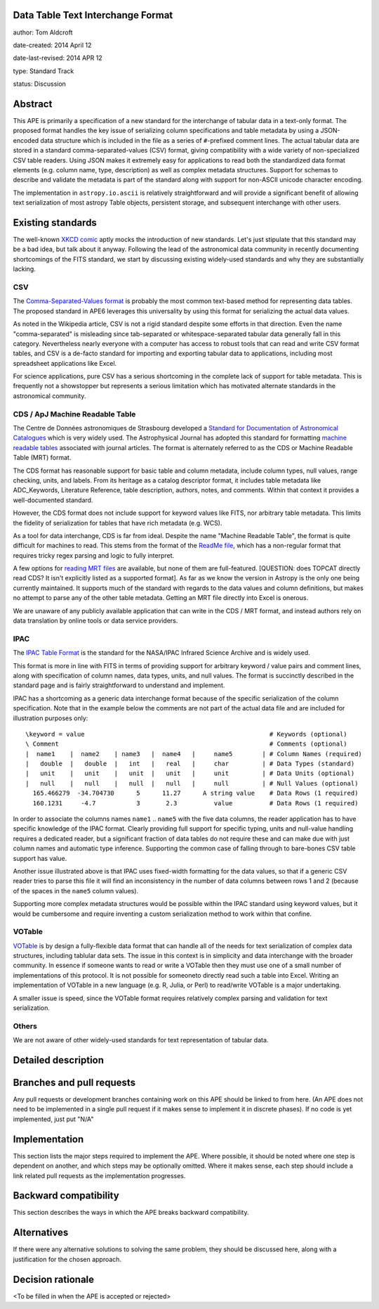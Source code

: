 Data Table Text Interchange Format
----------------------------------

author: Tom Aldcroft

date-created: 2014 April 12

date-last-revised: 2014 APR 12

type: Standard Track

status: Discussion


Abstract
--------

This APE is primarily a specification of a new standard for the interchange of
tabular data in a text-only format.  The proposed format handles the key issue
of serializing column specifications and table metadata by using a JSON-encoded
data structure which is included in the file as a series of ``#``-prefixed
comment lines.  The actual tabular data are stored in a standard
comma-separated-values (CSV) format, giving compatibility with a wide variety of
non-specialized CSV table readers.  Using JSON makes it extremely easy for
applications to read both the standardized data format elements (e.g. column
name, type, description) as well as complex metadata structures.  Support for
schemas to describe and validate the metadata is part of the standard along with
support for non-ASCII unicode character encoding.

The implementation in ``astropy.io.ascii`` is relatively straightforward and
will provide a significant benefit of allowing text serialization of most astropy
Table objects, persistent storage, and subsequent interchange with other users.

Existing standards
--------------------

The well-known `XKCD comic <https://xkcd.com/927/>`_ aptly mocks the
introduction of new standards.  Let's just stipulate that this standard may be a
bad idea, but talk about it anyway.  Following the lead of the astronomical data
community in recently documenting shortcomings of the FITS standard, we start by
discussing existing widely-used standards and why they are substantially
lacking.

CSV
^^^^^

The `Comma-Separated-Values format
<http://en.wikipedia.org/wiki/Comma-separated_values>`_ is probably the most
common text-based method for representing data tables.  The proposed standard in
APE6 leverages this universality by using this format for serializing
the actual data values.

As noted in the Wikipedia article, CSV is not a rigid standard despite some
efforts in that direction.  Even the name "comma-separated" is misleading since
tab-separated or whitespace-separated tabular data generally fall in this
category.  Nevertheless nearly everyone with a computer has access to robust
tools that can read and write CSV format tables, and CSV is a de-facto standard
for importing and exporting tabular data to applications, including most
spreadsheet applications like Excel.

For science applications, pure CSV has a serious shortcoming in the complete
lack of support for table metadata.  This is frequently not a showstopper but
represents a serious limitation which has motivated alternate standards
in the astronomical community.

CDS / ApJ Machine Readable Table
^^^^^^^^^^^^^^^^^^^^^^^^^^^^^^^^^^

The Centre de Données astronomiques de Strasbourg developed a `Standard for
Documentation of Astronomical Catalogues
<http://vizier.u-strasbg.fr/doc/catstd.htx>`_ which is very widely used.  The
Astrophysical Journal has adopted this standard for formatting `machine readable
tables <http://aas.org/authors/machine-readable-table-standards>`_ associated
with journal articles.  The format is alternately referred to as the CDS or
Machine Readable Table (MRT) format.

The CDS format has reasonable support for basic table and column metadata,
include column types, null values, range checking, units, and labels.  From
its heritage as a catalog descriptor format, it includes table metadata
like ADC_Keywords, Literature Reference, table description, authors, notes,
and comments.  Within that context it provides a well-documented standard.

However, the CDS format does not include support for keyword values like FITS, 
nor arbitrary table metadata.  This limits the fidelity of serialization
for tables that have rich metadata (e.g. WCS).

As a tool for data interchange, CDS is far from ideal.  Despite the name "Machine
Readable Table", the format is quite difficult for machines to read.  This
stems from the format of the `ReadMe file
<http://vizier.u-strasbg.fr/doc/catstd-3.1.htx>`_, which has a 
non-regular format that requires tricky regex parsing and logic to fully interpret.

A few options for `reading MRT files
<https://aas.org/authors/machine-readable-table-programs>`_ are available, but
none of them are full-featured.  [QUESTION: does TOPCAT directly read CDS?  It
isn't explicitly listed as a supported format].  As far as we know the version
in Astropy is the only one being currently maintained.  It supports much of the
standard with regards to the data values and column definitions, but makes no
attempt to parse any of the other table metadata.  Getting an MRT file directly
into Excel is onerous.

We are unaware of any publicly available application that can write in the CDS /
MRT format, and instead authors rely on data translation by online tools or data
service providers.

IPAC
^^^^^

The `IPAC Table Format
<http://irsa.ipac.caltech.edu/applications/DDGEN/Doc/ipac_tbl.html>`_ is the
standard for the NASA/IPAC Infrared Science Archive and is widely used.

This format is more in line with FITS in terms of providing support for
arbitrary keyword / value pairs and comment lines, along with specification of
column names, data types, units, and null values.  The format is succinctly
described in the standard page and is fairly straightforward to understand
and implement.

IPAC has a shortcoming as a generic data interchange format because of the
specific serialization of the column specification.  Note that in the example
below the comments are not part of the actual data file and are included for
illustration purposes only::

  \keyword = value                                                  # Keywords (optional)
  \ Comment                                                         # Comments (optional)
  |  name1    |  name2    | name3   |  name4   |     name5        | # Column Names (required)
  |   double  |   double  |   int   |   real   |     char         | # Data Types (standard)
  |   unit    |   unit    |   unit  |   unit   |     unit         | # Data Units (optional)
  |   null    |   null    |   null  |   null   |     null         | # Null Values (optional)
    165.466279  -34.704730      5      11.27      A string value    # Data Rows (1 required)
    160.1231     -4.7           3       2.3          value          # Data Rows (1 required)

In order to associate the columns names ``name1`` .. ``name5`` with the five
data columns, the reader application has to have specific knowledge of the IPAC
format.  Clearly providing full support for specific typing, units and
null-value handling requires a dedicated reader, but a significant fraction of
data tables do not require these and can make due with just column names and
automatic type inference.  Supporting the common case of falling through to
bare-bones CSV table support has value.

Another issue illustrated above is that IPAC uses fixed-width formatting for the
data values, so that if a generic CSV reader tries to parse this file it will
find an inconsistency in the number of data columns between rows 1 and 2
(because of the spaces in the ``name5`` column values).

Supporting more complex metadata structures would be possible within the IPAC
standard using keyword values, but it would be cumbersome and require inventing
a custom serialization method to work within that confine.

VOTable
^^^^^^^^

`VOTable <http://www.ivoa.net/documents/latest/VOT.html>`_ is by design a
fully-flexible data format that can handle all of the needs for text
serialization of complex data structures, including tablular data sets.  The
issue in this context is in simplicity and data interchange with the broader
community.  In essence if someone wants to read or write a VOTable then they
must use one of a small number of implementations of this protocol.  It is not
possible for someoneto directly read such a table into Excel.  Writing an
implementation of VOTable in a new language (e.g. R, Julia, or Perl) to read/write
VOTable is a major undertaking.

A smaller issue is speed, since the VOTable format requires relatively complex
parsing and validation for text serialization.

Others
^^^^^^^^

We are not aware of other widely-used standards for text representation of
tabular data.


Detailed description
---------------------


Branches and pull requests
--------------------------

Any pull requests or development branches containing work on this APE should be
linked to from here.  (An APE does not need to be implemented in a single pull
request if it makes sense to implement it in discrete phases). If no code is yet
implemented, just put "N/A"


Implementation
--------------

This section lists the major steps required to implement the APE.  Where
possible, it should be noted where one step is dependent on another, and which
steps may be optionally omitted.  Where it makes sense, each  step should
include a link related pull requests as the implementation progresses.


Backward compatibility
----------------------

This section describes the ways in which the APE breaks backward compatibility.


Alternatives
------------

If there were any alternative solutions to solving the same problem, they should
be discussed here, along with a justification for the chosen approach.


Decision rationale
------------------

<To be filled in when the APE is accepted or rejected>
